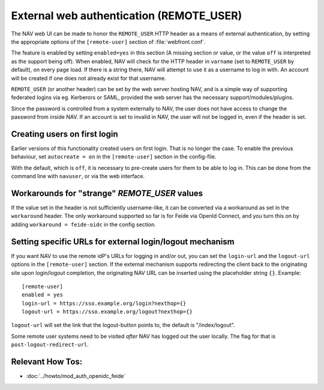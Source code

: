 =========================================
External web authentication (REMOTE_USER)
=========================================

The NAV web UI can be made to honor the ``REMOTE_USER`` HTTP header as a means
of external authentication, by setting the appropriate options of the
``[remote-user]`` section of :file:`webfront.conf`.

The feature is enabled by setting ``enabled=yes`` in this section (A missing
section or value, or the value ``off`` is interpreted as the support being
off). When enabled, NAV will check for the HTTP header in ``varname`` (set to
``REMOTE_USER`` by default), on every page load. If there is a string there, NAV
will attempt to use it as a username to log in with. An account will be created
if one does not already exist for that username.

``REMOTE_USER`` (or another header) can be set by the web server hosting NAV,
and is a simple way of supporting federated logins via eg. Kerberors or SAML,
provided the web server has the necessary support/modules/plugins.

Since the password is controlled from a system externally to NAV, the user does
not have access to change the password from inside NAV. If an account is set to
invalid in NAV, the user will not be logged in, even if the header is set.

Creating users on first login
-----------------------------

Earlier versions of this functionality created users on first login. That is no
longer the case. To enable the previous behaviour, set ``autocreate = on`` in
the ``[remote-user]`` section in the config-file.

With the default, which is ``off``, it is necessary to pre-create users for
them to be able to log in. This can be done from the command line with
``navuser``, or via the web interface.

Workarounds for "strange" `REMOTE_USER` values
----------------------------------------------

If the value set in the header is not sufficiently username-like, it can be
converted via a workaround as set in the ``workaround`` header. The only
workaround supported so far is for Feide via OpenId Connect, and you turn this
on by adding ``workaround = feide-oidc`` in the config section.

Setting specific URLs for external login/logout mechanism
---------------------------------------------------------

If you want NAV to use the remote idP's URLs for logging in and/or out, you can
set the ``login-url`` and the ``logout-url`` options in the ``[remote-user]``
section. If the external mechanism supports redirecting the client back to the
originating site upon login/logout completion, the originating NAV URL can be
inserted using the placeholder string ``{}``.  Example::

    [remote-user]
    enabled = yes
    login-url = https://sso.example.org/login?nexthop={}
    logout-url = https://sso.example.org/logout?nexthop={}

``logout-url`` will set the link that the logout-button points to, the default
is "/index/logout".

Some remote user systems need to be visited *after* NAV has logged out the
user locally. The flag for that is ``post-logout-redirect-url``.


Relevant How Tos:
-----------------

* :doc:`../howto/mod_auth_openidc_feide`
